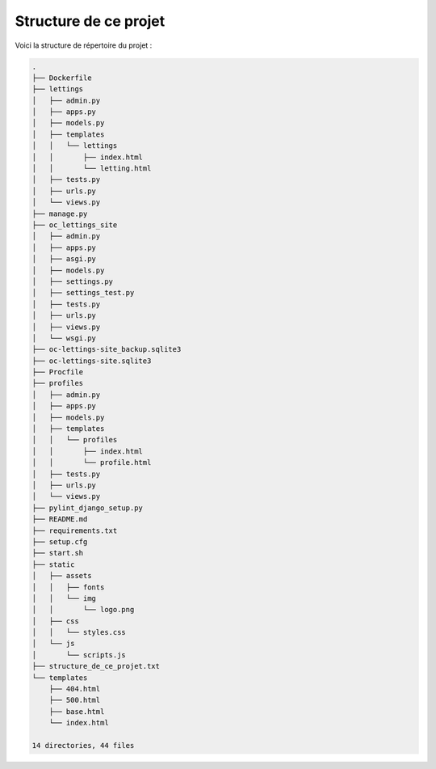 Structure de ce projet
----------------------

Voici la structure de répertoire du projet :

.. code-block:: text

    .
    ├── Dockerfile
    ├── lettings
    │   ├── admin.py
    │   ├── apps.py
    │   ├── models.py
    │   ├── templates
    │   │   └── lettings
    │   │       ├── index.html
    │   │       └── letting.html
    │   ├── tests.py
    │   ├── urls.py
    │   └── views.py
    ├── manage.py
    ├── oc_lettings_site
    │   ├── admin.py
    │   ├── apps.py
    │   ├── asgi.py
    │   ├── models.py
    │   ├── settings.py
    │   ├── settings_test.py
    │   ├── tests.py
    │   ├── urls.py
    │   ├── views.py
    │   └── wsgi.py
    ├── oc-lettings-site_backup.sqlite3
    ├── oc-lettings-site.sqlite3
    ├── Procfile
    ├── profiles
    │   ├── admin.py
    │   ├── apps.py
    │   ├── models.py
    │   ├── templates
    │   │   └── profiles
    │   │       ├── index.html
    │   │       └── profile.html
    │   ├── tests.py
    │   ├── urls.py
    │   └── views.py
    ├── pylint_django_setup.py
    ├── README.md
    ├── requirements.txt
    ├── setup.cfg
    ├── start.sh
    ├── static
    │   ├── assets
    │   │   ├── fonts
    │   │   └── img
    │   │       └── logo.png
    │   ├── css
    │   │   └── styles.css
    │   └── js
    │       └── scripts.js
    ├── structure_de_ce_projet.txt
    └── templates
        ├── 404.html
        ├── 500.html
        ├── base.html
        └── index.html

    14 directories, 44 files

.. Fin du document